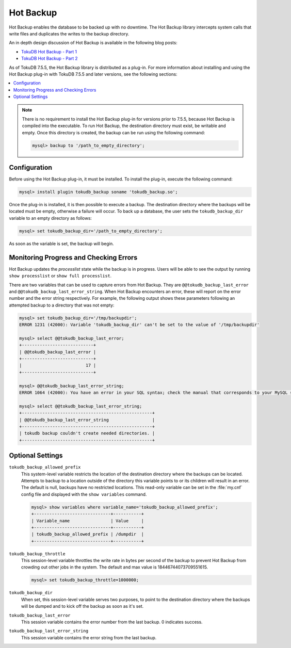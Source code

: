 

==========
Hot Backup
==========

Hot Backup enables the database to be backed up with no downtime. The Hot Backup library intercepts system calls that write files and duplicates the writes to the backup directory.

An in depth design discussion of Hot Backup is available in the following blog posts:

* `TokuDB Hot Backup - Part 1 <http://www.tokutek.com/2013/09/tokudb-hot-backup-part-1/>`_

* `TokuDB Hot Backup - Part 2 <http://www.tokutek.com/2013/09/tokudb-hot-backup-part-2/>`_

As of TokuDB 7.5.5, the Hot Backup library is distributed as a plug-in. For more information about installing and using the Hot Backup plug-in with TokuDB 7.5.5 and later versions, see the following sections:

.. contents::
   :local:

.. note:: There is no requirement to install the Hot Backup plug-in for versions prior to 7.5.5, because Hot Backup is compiled into the executable. To run Hot Backup, the destination directory must exist, be writable and empty. Once this directory is created, the backup can be run using the following command:

 .. code-block:: console

  mysql> backup to '/path_to_empty_directory';

Configuration
-------------

Before using the Hot Backup plug-in, it must be installed. To install the plug-in, execute the following command:

.. code-block:: console

 mysql> install plugin tokudb_backup soname 'tokudb_backup.so';

Once the plug-in is installed, it is then possible to execute a backup. The destination directory where the backups will be located must be empty, otherwise a failure will occur. To back up a database, the user sets the ``tokudb_backup_dir`` variable to an empty directory as follows:

.. code-block:: console

 mysql> set tokudb_backup_dir='/path_to_empty_directory';

As soon as the variable is set, the backup will begin.

Monitoring Progress and Checking Errors
---------------------------------------

Hot Backup updates the *processlist* state while the backup is in progress. Users will be able to see the output by running ``show processlist`` or ``show full processlist``.

There are two variables that can be used to capture errors from Hot Backup. They are ``@@tokudb_backup_last_error`` and ``@@tokudb_backup_last_error_string``. When Hot Backup encounters an error, these will report on the error number and the error string respectively. For example, the following output shows these parameters following an attempted backup to a directory that was not empty:

.. code-block:: console

 mysql> set tokudb_backup_dir='/tmp/backupdir';
 ERROR 1231 (42000): Variable 'tokudb_backup_dir' can't be set to the value of '/tmp/backupdir'

 mysql> select @@tokudb_backup_last_error;
 +----------------------------+
 | @@tokudb_backup_last_error |
 +----------------------------+
 |                         17 |
 +----------------------------+
 
 mysql> @@tokudb_backup_last_error_string;
 ERROR 1064 (42000): You have an error in your SQL syntax; check the manual that corresponds to your MySQL server version for the right syntax to use near '@@tokudb_backup_last_error_string' at line 1
 
 mysql> select @@tokudb_backup_last_error_string;
 +---------------------------------------------------+
 | @@tokudb_backup_last_error_string                 |
 +---------------------------------------------------+
 | tokudb backup couldn't create needed directories. |
 +---------------------------------------------------+

Optional Settings
-----------------

``tokudb_backup_allowed_prefix``
  This system-level variable restricts the location of the destination directory where the backups can be located. Attempts to backup to a location outside of the directory this variable points to or its children will result in an error. The default is null, backups have no restricted locations. This read-only variable can be set in the :file:`my.cnf` config file and displayed with the ``show variables`` command.

  .. code-block:: console

   mysql> show variables where variable_name='tokudb_backup_allowed_prefix';
   +------------------------------+-----------+
   | Variable_name                | Value     |
   +------------------------------+-----------+
   | tokudb_backup_allowed_prefix | /dumpdir  |
   +------------------------------+-----------+

``tokudb_backup_throttle``
  This session-level variable throttles the write rate in bytes per second of the backup to prevent Hot Backup from crowding out other jobs in the system. The default and max value is 18446744073709551615.

  .. code-block:: console

   mysql> set tokudb_backup_throttle=1000000;

``tokudb_backup_dir``
  When set, this session-level variable serves two purposes, to point to the destination directory where the backups will be dumped and to kick off the backup as soon as it's set.

``tokudb_backup_last_error``
  This session variable contains the error number from the last backup. 0 indicates success.

``tokudb_backup_last_error_string``
  This session variable contains the error string from the last backup.
